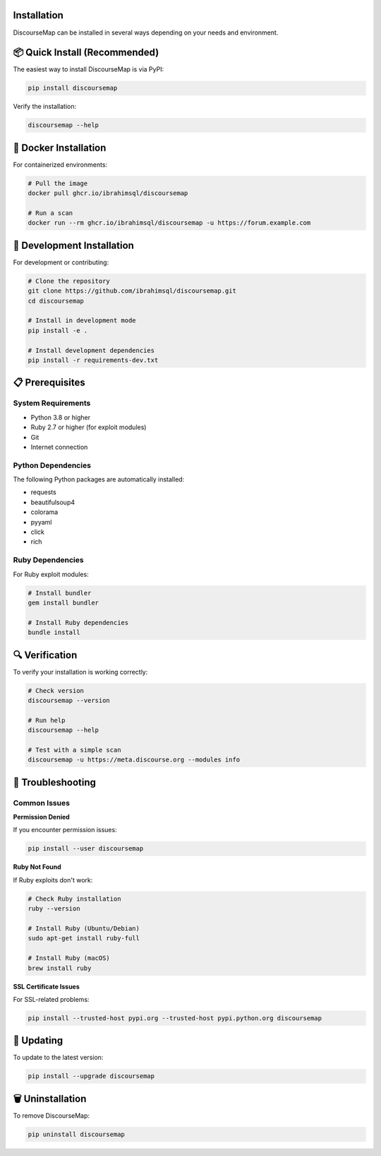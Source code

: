 Installation
============

DiscourseMap can be installed in several ways depending on your needs and environment.

📦 Quick Install (Recommended)
==============================

The easiest way to install DiscourseMap is via PyPI:

.. code-block:: bash

   pip install discoursemap

Verify the installation:

.. code-block:: bash

   discoursemap --help

🐳 Docker Installation
======================

For containerized environments:

.. code-block:: bash

   # Pull the image
   docker pull ghcr.io/ibrahimsql/discoursemap

   # Run a scan
   docker run --rm ghcr.io/ibrahimsql/discoursemap -u https://forum.example.com

🔧 Development Installation
===========================

For development or contributing:

.. code-block:: bash

   # Clone the repository
   git clone https://github.com/ibrahimsql/discoursemap.git
   cd discoursemap

   # Install in development mode
   pip install -e .

   # Install development dependencies
   pip install -r requirements-dev.txt

📋 Prerequisites
================

System Requirements
-------------------

* Python 3.8 or higher
* Ruby 2.7 or higher (for exploit modules)
* Git
* Internet connection

Python Dependencies
-------------------

The following Python packages are automatically installed:

* requests
* beautifulsoup4
* colorama
* pyyaml
* click
* rich

Ruby Dependencies
-----------------

For Ruby exploit modules:

.. code-block:: bash

   # Install bundler
   gem install bundler

   # Install Ruby dependencies
   bundle install

🔍 Verification
===============

To verify your installation is working correctly:

.. code-block:: bash

   # Check version
   discoursemap --version

   # Run help
   discoursemap --help

   # Test with a simple scan
   discoursemap -u https://meta.discourse.org --modules info

🚨 Troubleshooting
==================

Common Issues
-------------

**Permission Denied**

If you encounter permission issues:

.. code-block:: bash

   pip install --user discoursemap

**Ruby Not Found**

If Ruby exploits don't work:

.. code-block:: bash

   # Check Ruby installation
   ruby --version

   # Install Ruby (Ubuntu/Debian)
   sudo apt-get install ruby-full

   # Install Ruby (macOS)
   brew install ruby

**SSL Certificate Issues**

For SSL-related problems:

.. code-block:: bash

   pip install --trusted-host pypi.org --trusted-host pypi.python.org discoursemap

🔄 Updating
===========

To update to the latest version:

.. code-block:: bash

   pip install --upgrade discoursemap

🗑️ Uninstallation
=================

To remove DiscourseMap:

.. code-block:: bash

   pip uninstall discoursemap